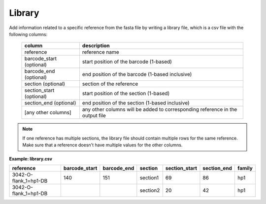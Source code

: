 
Library
+++++++++++++++

Add information related to a specific reference from the fasta file by writing a library file, which is a csv file with the following columns:

 ========================== =============================================================================== 
  column                     description                                                                    
 ========================== =============================================================================== 
  reference                  reference name                                                             
  barcode_start (optional)   start position of the barcode (1-based)                                    
  barcode_end (optional)     end position of the barcode (1-based inclusive)                            
  section (optional)         section of the reference                                                   
  section_start (optional)   start position of the section (1-based)                                    
  section_end (optional)      end position of the section  (1-based inclusive)                           
  [any other columns]        any other columns will be added to corresponding reference in the output file  
 ========================== =============================================================================== 


.. note::

    If one reference has multiple sections, the library file should contain multiple rows for the same reference.
    Make sure that a reference doesn't have multiple values for the other columns.

**Example: library.csv**

+-----------------------+---------------+-------------+----------+---------------+-------------+--------+
| reference             | barcode_start | barcode_end | section  | section_start | section_end | family |
+=======================+===============+=============+==========+===============+=============+========+
| 3042-O-flank_1=hp1-DB | 140           | 151         | section1 | 69            | 86          | hp1    |
+-----------------------+---------------+-------------+----------+---------------+-------------+--------+
| 3042-O-flank_1=hp1-DB |               |             | section2 | 20            | 42          | hp1    |
+-----------------------+---------------+-------------+----------+---------------+-------------+--------+